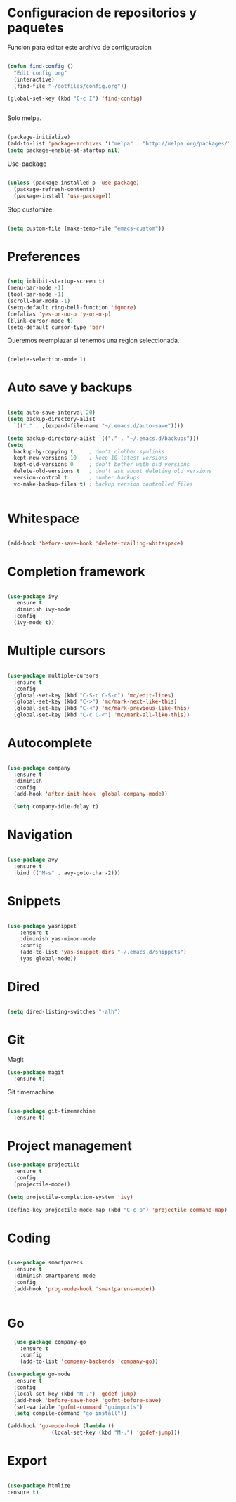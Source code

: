 
* Configuracion de repositorios y paquetes

Funcion para editar este archivo de configuracion

#+BEGIN_SRC emacs-lisp

  (defun find-config ()
    "Edit config.org"
    (interactive)
    (find-file "~/dotfiles/config.org"))

  (global-set-key (kbd "C-c I") 'find-config)


#+END_SRC

Solo melpa.

#+BEGIN_SRC emacs-lisp

  (package-initialize)
  (add-to-list 'package-archives '("melpa" . "http://melpa.org/packages/"))
  (setq package-enable-at-startup nil)

#+END_SRC

Use-package

#+BEGIN_SRC emacs-lisp

  (unless (package-installed-p 'use-package)
    (package-refresh-contents)
    (package-install 'use-package))

#+END_SRC

#+RESULTS:

Stop customize.

#+BEGIN_SRC emacs-lisp

  (setq custom-file (make-temp-file "emacs-custom"))

#+END_SRC

* Preferences

#+BEGIN_SRC emacs-lisp

  (setq inhibit-startup-screen t)
  (menu-bar-mode -1)
  (tool-bar-mode -1)
  (scroll-bar-mode -1)
  (setq-default ring-bell-function 'ignore)
  (defalias 'yes-or-no-p 'y-or-n-p)
  (blink-cursor-mode t)
  (setq-default cursor-type 'bar)

#+END_SRC

Queremos reemplazar si tenemos una region seleccionada.

#+BEGIN_SRC emacs-lisp

(delete-selection-mode 1)

#+END_SRC

#+RESULTS:
: bar

* Auto save y backups

#+BEGIN_SRC emacs-lisp

  (setq auto-save-interval 20)
  (setq backup-directory-alist
	`(("." . ,(expand-file-name "~/.emacs.d/auto-save"))))

  (setq backup-directory-alist `(("." . "~/.emacs.d/backups")))
  (setq
    backup-by-copying t     ; don't clobber symlinks
    kept-new-versions 10    ; keep 10 latest versions
    kept-old-versions 0     ; don't bother with old versions
    delete-old-versions t   ; don't ask about deleting old versions
    version-control t       ; number backups
    vc-make-backup-files t) ; backup version controlled files


#+END_SRC

#+RESULTS:
: t

* Whitespace

#+BEGIN_SRC emacs-lisp

  (add-hook 'before-save-hook 'delete-trailing-whitespace)

#+END_SRC

#+RESULTS:
| delete-trailing-whitespace |

* Completion framework

#+BEGIN_SRC emacs-lisp

  (use-package ivy
    :ensure t
    :diminish ivy-mode
    :config
    (ivy-mode t))

#+END_SRC

* Multiple cursors

#+BEGIN_SRC emacs-lisp

  (use-package multiple-cursors
    :ensure t
    :config
    (global-set-key (kbd "C-S-c C-S-c") 'mc/edit-lines)
    (global-set-key (kbd "C->") 'mc/mark-next-like-this)
    (global-set-key (kbd "C-<") 'mc/mark-previous-like-this)
    (global-set-key (kbd "C-c C-<") 'mc/mark-all-like-this))

#+END_SRC

#+RESULTS:
: t

* Autocomplete

#+BEGIN_SRC emacs-lisp

  (use-package company
    :ensure t
    :diminish
    :config
    (add-hook 'after-init-hook 'global-company-mode))

    (setq company-idle-delay t)

#+END_SRC

* Navigation

  #+BEGIN_SRC emacs-lisp

  (use-package avy
    :ensure t
    :bind (("M-s" . avy-goto-char-2)))

  #+END_SRC

* Snippets

  #+BEGIN_SRC emacs-lisp

  (use-package yasnippet
      :ensure t
      :diminish yas-minor-mode
      :config
      (add-to-list 'yas-snippet-dirs "~/.emacs.d/snippets")
      (yas-global-mode))

  #+END_SRC

* Dired

#+BEGIN_SRC emacs-lisp

  (setq dired-listing-switches "-alh")

#+END_SRC

* Git

Magit

#+BEGIN_SRC emacs-lisp
  (use-package magit
    :ensure t)
#+END_SRC

Git timemachine

#+BEGIN_SRC emacs-lisp

  (use-package git-timemachine
    :ensure t)

#+END_SRC

* Project management

#+BEGIN_SRC emacs-lisp
  (use-package projectile
    :ensure t
    :config
    (projectile-mode))

  (setq projectile-completion-system 'ivy)

  (define-key projectile-mode-map (kbd "C-c p") 'projectile-command-map)

#+END_SRC

* Coding

#+BEGIN_SRC emacs-lisp

  (use-package smartparens
    :ensure t
    :diminish smartparens-mode
    :config
    (add-hook 'prog-mode-hook 'smartparens-mode))


#+END_SRC

* Go

#+BEGIN_SRC emacs-lisp
    (use-package company-go
      :ensure t
      :config
      (add-to-list 'company-backends 'company-go))

  (use-package go-mode
    :ensure t
    :config
    (local-set-key (kbd "M-.") 'godef-jump)
    (add-hook 'before-save-hook 'gofmt-before-save)
    (set-variable 'gofmt-command "goimports")
    (setq compile-command "go install"))

  (add-hook 'go-mode-hook (lambda ()
			    (local-set-key (kbd "M-.") 'godef-jump)))

#+END_SRC
* Export

#+BEGIN_SRC emacs-lisp

(use-package htmlize
:ensure t)

#+END_SRC
